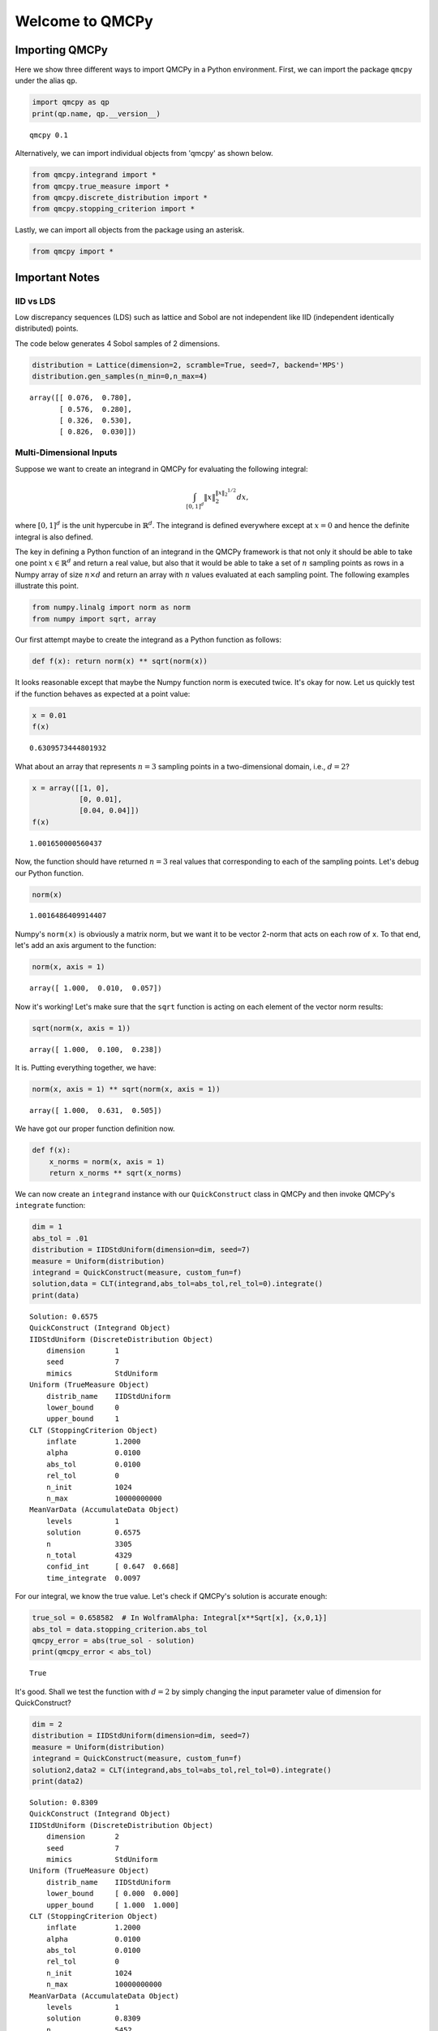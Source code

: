 Welcome to QMCPy
================

Importing QMCPy
---------------

Here we show three different ways to import QMCPy in a Python
environment. First, we can import the package ``qmcpy`` under the alias
``qp``.

.. code:: ipython3

    import qmcpy as qp
    print(qp.name, qp.__version__)


.. parsed-literal::

    qmcpy 0.1


Alternatively, we can import individual objects from 'qmcpy' as shown
below.

.. code:: ipython3

    from qmcpy.integrand import *
    from qmcpy.true_measure import *
    from qmcpy.discrete_distribution import *
    from qmcpy.stopping_criterion import *

Lastly, we can import all objects from the package using an asterisk.

.. code:: ipython3

    from qmcpy import *

Important Notes
---------------

IID vs LDS
~~~~~~~~~~

Low discrepancy sequences (LDS) such as lattice and Sobol are not
independent like IID (independent identically distributed) points.

The code below generates 4 Sobol samples of 2 dimensions.

.. code:: ipython3

    distribution = Lattice(dimension=2, scramble=True, seed=7, backend='MPS')
    distribution.gen_samples(n_min=0,n_max=4)




.. parsed-literal::

    array([[ 0.076,  0.780],
           [ 0.576,  0.280],
           [ 0.326,  0.530],
           [ 0.826,  0.030]])



Multi-Dimensional Inputs
~~~~~~~~~~~~~~~~~~~~~~~~

Suppose we want to create an integrand in QMCPy for evaluating the
following integral:

.. math:: \int_{[0,1]^d} \|x\|_2^{\|x\|_2^{1/2}} dx,

where :math:`[0,1]^d` is the unit hypercube in :math:`\mathbb{R}^d`. The
integrand is defined everywhere except at :math:`x=0` and hence the
definite integral is also defined.

The key in defining a Python function of an integrand in the QMCPy
framework is that not only it should be able to take one point
:math:`x \in \mathbb{R}^d` and return a real value, but also that it
would be able to take a set of :math:`n` sampling points as rows in a
Numpy array of size :math:`n \times d` and return an array with
:math:`n` values evaluated at each sampling point. The following
examples illustrate this point.

.. code:: ipython3

    from numpy.linalg import norm as norm
    from numpy import sqrt, array

Our first attempt maybe to create the integrand as a Python function as
follows:

.. code:: ipython3

    def f(x): return norm(x) ** sqrt(norm(x))

It looks reasonable except that maybe the Numpy function norm is
executed twice. It's okay for now. Let us quickly test if the function
behaves as expected at a point value:

.. code:: ipython3

    x = 0.01
    f(x)




.. parsed-literal::

    0.6309573444801932



What about an array that represents :math:`n=3` sampling points in a
two-dimensional domain, i.e., :math:`d=2`?

.. code:: ipython3

    x = array([[1, 0], 
               [0, 0.01],
               [0.04, 0.04]])
    f(x)




.. parsed-literal::

    1.001650000560437



Now, the function should have returned :math:`n=3` real values that
corresponding to each of the sampling points. Let's debug our Python
function.

.. code:: ipython3

    norm(x)




.. parsed-literal::

    1.0016486409914407



Numpy's ``norm(x)`` is obviously a matrix norm, but we want it to be
vector 2-norm that acts on each row of ``x``. To that end, let's add an
axis argument to the function:

.. code:: ipython3

    norm(x, axis = 1)




.. parsed-literal::

    array([ 1.000,  0.010,  0.057])



Now it's working! Let's make sure that the ``sqrt`` function is acting
on each element of the vector norm results:

.. code:: ipython3

    sqrt(norm(x, axis = 1))




.. parsed-literal::

    array([ 1.000,  0.100,  0.238])



It is. Putting everything together, we have:

.. code:: ipython3

    norm(x, axis = 1) ** sqrt(norm(x, axis = 1))




.. parsed-literal::

    array([ 1.000,  0.631,  0.505])



We have got our proper function definition now.

.. code:: ipython3

    def f(x):
        x_norms = norm(x, axis = 1)
        return x_norms ** sqrt(x_norms)

We can now create an ``integrand`` instance with our ``QuickConstruct``
class in QMCPy and then invoke QMCPy's ``integrate`` function:

.. code:: ipython3

    dim = 1
    abs_tol = .01
    distribution = IIDStdUniform(dimension=dim, seed=7)
    measure = Uniform(distribution)
    integrand = QuickConstruct(measure, custom_fun=f)
    solution,data = CLT(integrand,abs_tol=abs_tol,rel_tol=0).integrate()
    print(data)


.. parsed-literal::

    Solution: 0.6575         
    QuickConstruct (Integrand Object)
    IIDStdUniform (DiscreteDistribution Object)
    	dimension       1
    	seed            7
    	mimics          StdUniform
    Uniform (TrueMeasure Object)
    	distrib_name    IIDStdUniform
    	lower_bound     0
    	upper_bound     1
    CLT (StoppingCriterion Object)
    	inflate         1.2000
    	alpha           0.0100
    	abs_tol         0.0100
    	rel_tol         0
    	n_init          1024
    	n_max           10000000000
    MeanVarData (AccumulateData Object)
    	levels          1
    	solution        0.6575
    	n               3305
    	n_total         4329
    	confid_int      [ 0.647  0.668]
    	time_integrate  0.0097
    


For our integral, we know the true value. Let's check if QMCPy's
solution is accurate enough:

.. code:: ipython3

    true_sol = 0.658582  # In WolframAlpha: Integral[x**Sqrt[x], {x,0,1}]
    abs_tol = data.stopping_criterion.abs_tol
    qmcpy_error = abs(true_sol - solution)
    print(qmcpy_error < abs_tol)


.. parsed-literal::

    True


It's good. Shall we test the function with :math:`d=2` by simply
changing the input parameter value of dimension for QuickConstruct?

.. code:: ipython3

    dim = 2
    distribution = IIDStdUniform(dimension=dim, seed=7)
    measure = Uniform(distribution)
    integrand = QuickConstruct(measure, custom_fun=f)
    solution2,data2 = CLT(integrand,abs_tol=abs_tol,rel_tol=0).integrate()
    print(data2)


.. parsed-literal::

    Solution: 0.8309         
    QuickConstruct (Integrand Object)
    IIDStdUniform (DiscreteDistribution Object)
    	dimension       2
    	seed            7
    	mimics          StdUniform
    Uniform (TrueMeasure Object)
    	distrib_name    IIDStdUniform
    	lower_bound     [ 0.000  0.000]
    	upper_bound     [ 1.000  1.000]
    CLT (StoppingCriterion Object)
    	inflate         1.2000
    	alpha           0.0100
    	abs_tol         0.0100
    	rel_tol         0
    	n_init          1024
    	n_max           10000000000
    MeanVarData (AccumulateData Object)
    	levels          1
    	solution        0.8309
    	n               5452
    	n_total         6476
    	confid_int      [ 0.821  0.841]
    	time_integrate  0.0027
    


Once again, we could test for accuracy of QMCPy with respect to the true
value:

.. code:: ipython3

    true_sol2 = 0.827606  # In WolframAlpha: Integral[Sqrt[x**2+y**2])**Sqrt[Sqrt[x**2+y**2]], {x,0,1}, {y,0,1}]
    abs_tol2 = data2.stopping_criterion.abs_tol
    qmcpy_error2 = abs(true_sol2 - solution2)
    print(qmcpy_error2 < abs_tol2)


.. parsed-literal::

    True


